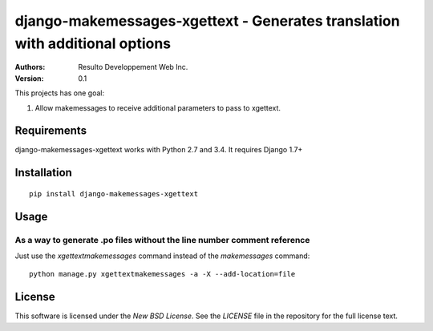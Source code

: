 django-makemessages-xgettext - Generates translation with additional options
============================================================================

:Authors:
  Resulto Developpement Web Inc.
:Version: 0.1

This projects has one goal:

1. Allow makemessages to receive additional parameters to pass to xgettext.

Requirements
------------

django-makemessages-xgettext works with Python 2.7 and 3.4. It requires Django 1.7+

Installation
------------

::

    pip install django-makemessages-xgettext

Usage
-----

As a way to generate .po files without the line number comment reference
~~~~~~~~~~~~~~~~~~~~~~~~~~~~~~~~~~~~~~~~~~~~~~~~~~~~~~~~~~~~~~~~~~~~~~~~

Just use the `xgettextmakemessages` command instead of the `makemessages` command:

::

    python manage.py xgettextmakemessages -a -X --add-location=file

License
-------

This software is licensed under the `New BSD License`. See the `LICENSE` file
in the repository for the full license text.
